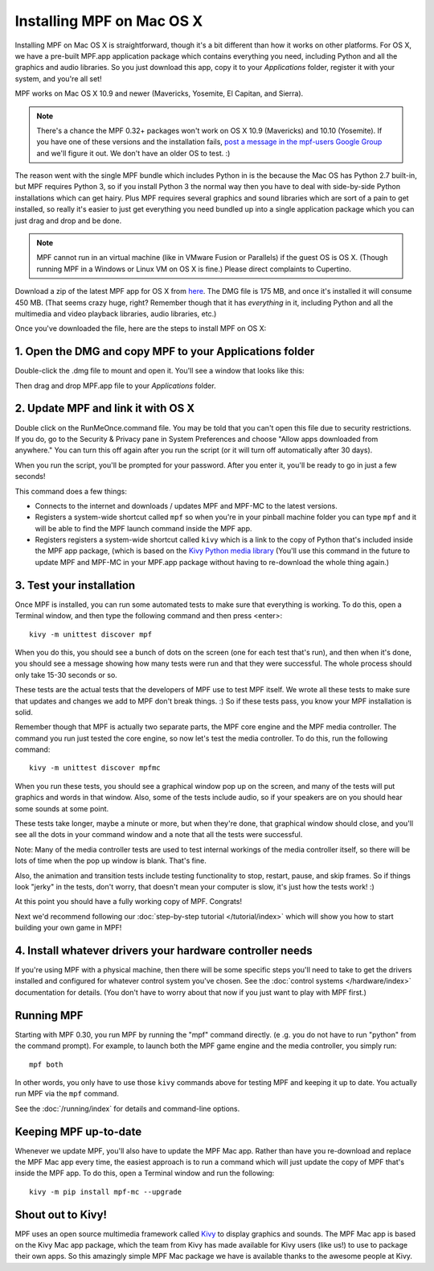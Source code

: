 Installing MPF on Mac OS X
==========================

Installing MPF on Mac OS X is straightforward, though it's a bit different than how it works on
other platforms. For OS X, we have a pre-built MPF.app application package which contains everything
you need, including Python and all the graphics and audio libraries. So you just download this
app, copy it to your *Applications* folder, register it with your system, and you're all set!

MPF works on Mac OS X 10.9 and newer (Mavericks, Yosemite, El Capitan, and Sierra).

.. note::

   There's a chance the MPF 0.32+ packages won't work on OS X 10.9 (Mavericks) and 10.10 (Yosemite). If
   you have one of these versions and the installation fails,
   `post a message in the mpf-users Google Group <https://groups.google.com/forum/#!forum/mpf-users>`_
   and we'll figure it out. We don't have an older OS to test. :)

The reason went with the single MPF bundle which includes Python in is the because the Mac OS has Python
2.7 built-in, but MPF requires Python 3, so if you install Python 3 the normal way then you have to
deal with side-by-side Python installations which can get hairy. Plus MPF requires several graphics and
sound libraries which are sort of a pain to get installed, so really it's easier to just get everything
you need bundled up into a single application package which you can just drag and drop and be done.

.. note::

   MPF cannot run in an virtual machine (like in VMware Fusion or Parallels) if the guest OS is OS X.
   (Though running MPF in a Windows or Linux VM on OS X is fine.) Please direct complaints to Cupertino.

Download a zip of the latest MPF app for OS X from `here <https://dl.dropboxusercontent.com/u/51030/Mission%20Pinball%20Framework.dmg>`_.
The DMG file is 175 MB, and once it's installed it will consume 450 MB. (That
seems crazy huge, right? Remember though that it has *everything* in it, including
Python and all the multimedia and video playback libraries, audio libraries, etc.)

Once you've downloaded the file, here are the steps to install MPF on OS X:

1. Open the DMG and copy MPF to your Applications folder
--------------------------------------------------------

Double-click the .dmg file to mount and open it. You'll see a window that looks like this:

.. image:: images/MPFMacInstaller.jpg

Then drag and drop MPF.app file to your *Applications* folder.

2. Update MPF and link it with OS X
-----------------------------------

Double click on the RunMeOnce.command file. You may be told that you can't open this file due to security restrictions.
If you do, go to the Security & Privacy pane in System Preferences and choose "Allow apps downloaded from anywhere." You
can turn this off again after you run the script (or it will turn off automatically after 30 days).

When you run the script, you'll be prompted for your password. After you enter it, you'll be ready to go in just a few
seconds!

This command does a few things:

* Connects to the internet and downloads / updates MPF and MPF-MC to the latest versions.
* Registers a system-wide shortcut called ``mpf`` so when you're in your pinball machine folder you can type ``mpf`` and
  it will be able to find the MPF launch command inside the MPF app.
* Registers registers a system-wide shortcut called ``kivy`` which is a link to the copy of Python that's included
  inside the MPF app package, (which is based on the `Kivy Python media library <https://kivy.org>`_ (You'll use this
  command in the future to update MPF and MPF-MC in your MPF.app package without having to re-download the whole thing
  again.)

3. Test your installation
-------------------------

Once MPF is installed, you can run some automated tests to make sure that
everything is working. To do this, open a Terminal window, and then type the
following command and then press <enter>:

::

  kivy -m unittest discover mpf

When you do this, you should see a bunch of dots on the screen (one for each
test that's run), and then when it's done, you should see a message showing
how many tests were run and that they were successful. The whole process should
only take 15-30 seconds or so.

These tests are the actual tests that the developers of MPF use to test MPF
itself. We wrote all these tests to make sure that updates and changes we add
to MPF don't break things. :) So if these tests pass, you know your MPF
installation is solid.

Remember though that MPF is actually two separate parts, the MPF core engine and
the MPF media controller. The command you run just tested the core engine, so
now let's test the media controller. To do this, run the following command:

::

  kivy -m unittest discover mpfmc

When you run these tests, you should see a graphical window pop up on the
screen, and many of the tests will put graphics and words in that window. Also,
some of the tests include audio, so if your speakers are on you should hear some
sounds at some point.

These tests take longer, maybe a minute or more, but when they're done, that
graphical window should close, and you'll see all the dots in your command
window and a note that all the tests were successful.

Note: Many of the media controller tests are used to test internal workings of
the media controller itself, so there will be lots of time when the pop up
window is blank. That's fine.

Also, the animation and transition tests include testing functionality to stop,
restart, pause, and skip frames. So if things look "jerky" in the tests, don't
worry, that doesn't mean your computer is slow, it's just how the tests work! :)

At this point you should have a fully working copy of MPF. Congrats!

Next we'd recommend following our :doc:`step-by-step tutorial </tutorial/index>`
which will show you how to start building your own game in MPF!

4. Install whatever drivers your hardware controller needs
----------------------------------------------------------

If you're using MPF with a physical machine, then there will be some specific
steps you'll need to take to get the drivers installed and configured for
whatever control system you've chosen. See the :doc:`control systems </hardware/index>`
documentation for details. (You don't have to worry about that now if you just
want to play with MPF first.)

Running MPF
-----------

Starting with MPF 0.30, you run MPF by running the "mpf" command directly. (e
.g. you do not have to run "python" from the command prompt). For example, to
launch both the MPF game engine and the media controller, you simply run:

::

   mpf both

In other words, you only have to use those ``kivy`` commands above for testing
MPF and keeping it up to date. You actually run MPF via the ``mpf`` command.

See the :doc:`/running/index` for details and command-line options.

Keeping MPF up-to-date
----------------------

Whenever we update MPF, you'll also have to update the MPF Mac app. Rather than
have you re-download and replace the MPF Mac app every time, the easiest approach
is to run a command which will just update the copy of MPF that's inside the MPF app.
To do this, open a Terminal window and run the following:

::

    kivy -m pip install mpf-mc --upgrade

Shout out to Kivy!
------------------

MPF uses an open source multimedia framework called `Kivy <https://kivy.org>`_ to display graphics and sounds.
The MPF Mac app is based on the Kivy Mac app package, which the team from Kivy has made available for
Kivy users (like us!) to use to package their own apps. So this amazingly simple MPF Mac
package we have is available thanks to the awesome people at Kivy.
